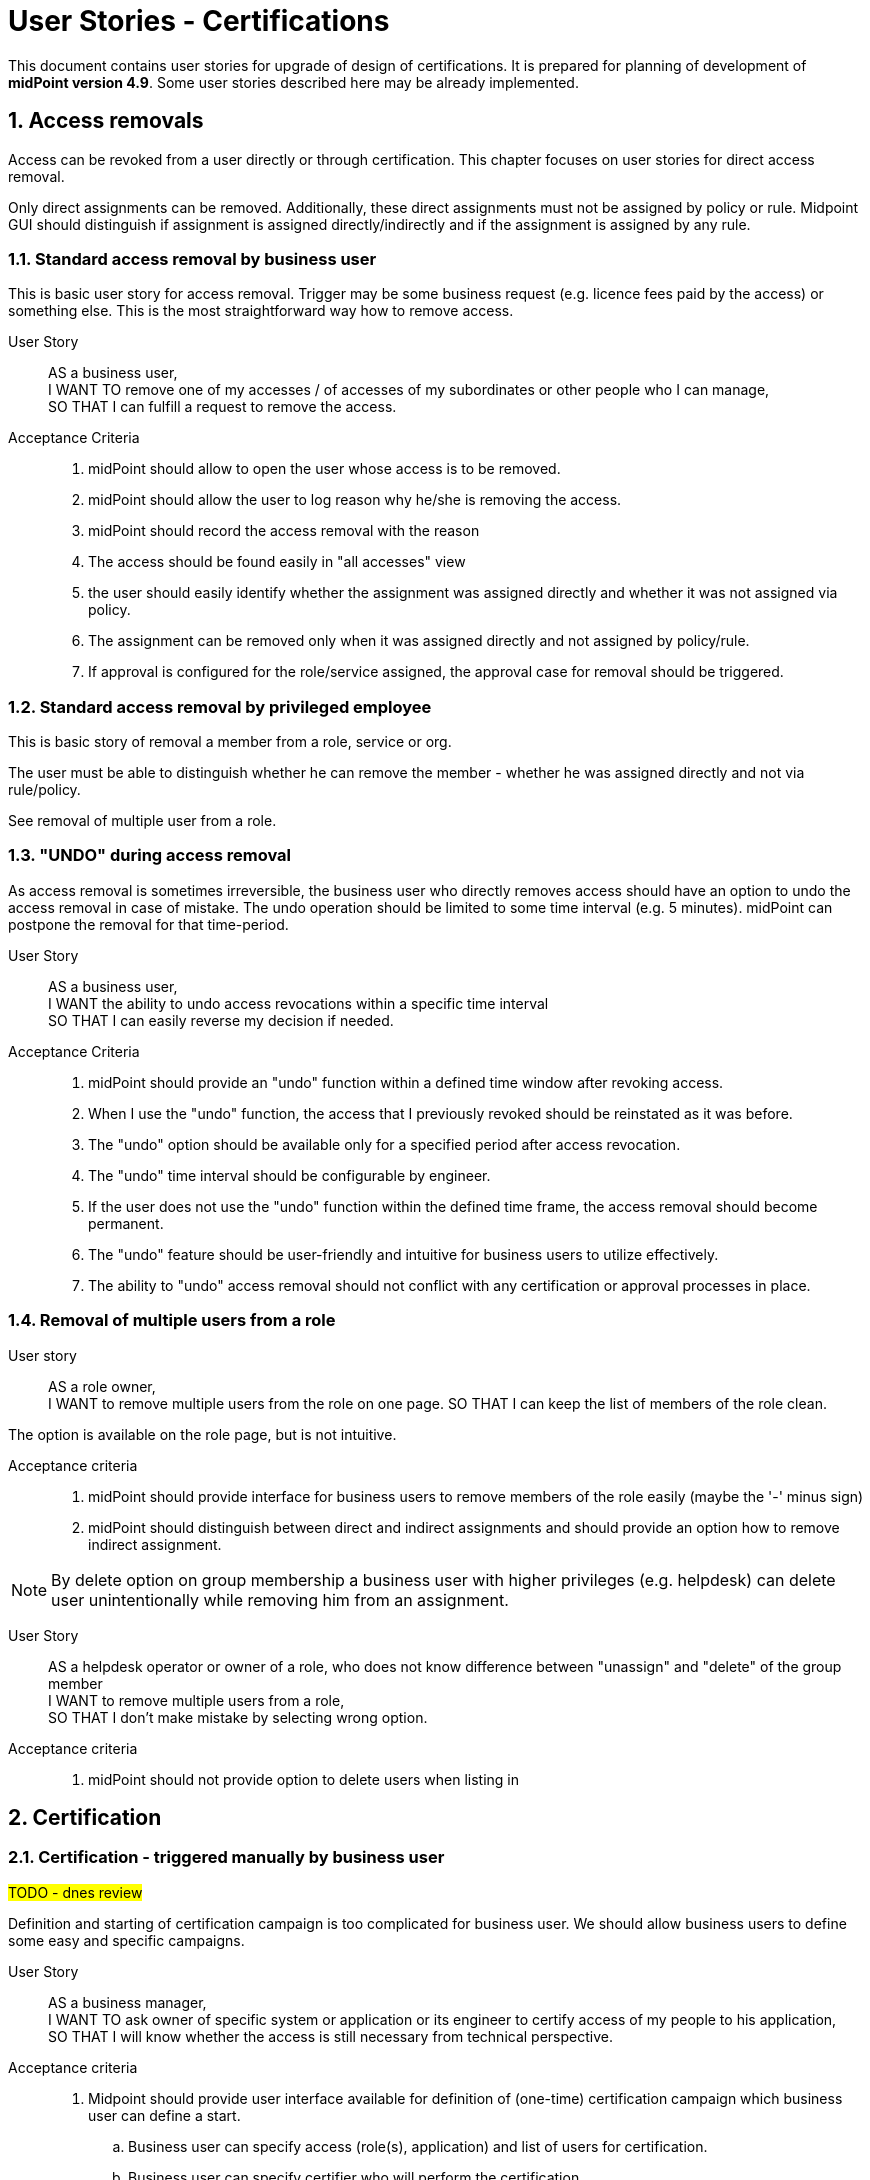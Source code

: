 = User Stories - Certifications
:page-nav-title: User Stories - Certifications
:page-toc: top
:toclevels: 3
:sectnums:
:sectnumlevels: 3

This document contains user stories for upgrade of design of certifications.
It is prepared for planning of development of *midPoint version 4.9*. Some user stories described here may be already implemented.

////
// [#_access_removal_vs_certification_triggered_by_business_user]
== Access removal vs microcertification vs certification

The removal of access can be addressed by directly removing a certain access (your own, someone's specific, or access of a group of people) or by requesting certification of the access.

.Access removal
If I perform the access removal myself, it should be a standard removal. However, if I want to ask someone else to remove the access or make a decision about it, it needs to be handled as a certification.

.Certification
Certification can relate to individual objects (certify assignments of one user) or can relate to multiple objects.
Although the concept is the same, user interface and handling should be slightly different.

Certifications are run in certification campaigns - e.g. "All managers, certify all assignments of your direct subordinates users in your org unit". The person - the manager(s) in this case - must review all assignments of all of his subordinates and respond to each assignment.
This may take time, and requires quite a lot of work. Multiple people are required to participate and review access of mutliple users.

.Microcertification
But the certification request can be specified on much smaller scope - e.g. "verify "

The certification of individual objects is called microcertification.
It should be started ad-hoc by some decision or by events.
Each certification case is individual.

The person who performs the certification should respond to the request very easily - ideally on one page.

=== Certification reporting
The reporting between certifications and microcertification cases differs.
Certifications are ran in campaigns. Microcertifications are individual.

.Certification dashboard
Certidfication dashboard should provide fast overview which chertifications ran oduring defined time period and some statistics to them (e.g. success rate).
The stats should be able to be split by certification campaing type ("template"?).




.Who can remove the access - access removal::
* end user himself
* business user to other people
** manager to his subordinates
** privileged employee (helpdesk operator, IAM admin, security officer) to specific / any employee

.Who can request access certification::

* application owner may ask for certification of accesses to his application
** all accesses
** subset of them
*** one specific role for all / subset of people
*** any access for subset of people
* security officer wants to start certification campaign for specific set of accesses
* business manager may need to ask application owner / or application engineer to tell whether specific set of users should have access to his application.
////



// TODO - sem nalinkovat user stories na removal a na certifikaciu - a aj spatne - prelinkovat tie user-stories sem.

// TODO - este povedat, ze MP by mal umoznit aj defnvoanie approval workflovu pre niektore odobratia a pre ine zase nie.

== Access removals

Access can be revoked from a user directly or through certification. This chapter focuses on user stories for direct access removal.

Only direct assignments can be removed. Additionally, these direct assignments must not be assigned by policy or rule.
Midpoint GUI should distinguish if assignment is assigned directly/indirectly and if the assignment is assigned by any rule.

=== Standard access removal by business user

This is basic user story for access removal. Trigger may be some business request (e.g. licence fees paid by the access) or something else.
This is the most straightforward way how to remove access.

User Story::

AS a business user, +
I WANT TO remove one of my accesses / of accesses of my subordinates or other people who I can manage, +
SO THAT I can fulfill a request to remove the access.

Acceptance Criteria::
. midPoint should allow to open the user whose access is to be removed.
. midPoint should allow the user to log reason why he/she is removing the access.
. midPoint should record the access removal with the reason
. The access should be found easily in "all accesses" view
. the user should easily identify whether the assignment was assigned directly and whether it was not assigned via policy.
. The assignment can be removed only when it was assigned directly and not assigned by policy/rule.
. If approval is configured for the role/service assigned, the approval case for removal should be triggered.

=== Standard access removal by privileged employee

This is basic story of removal a member from a role, service or org.

The user must be able to distinguish whether he can remove the member - whether he was assigned directly and not via rule/policy.

See removal of multiple user from a role.
// TODO - xref


=== "UNDO" during access removal

As access removal is sometimes irreversible, the business user who directly removes access should have an option to undo the access removal in case of mistake. The undo operation should be limited to some time interval (e.g. 5 minutes). midPoint can postpone the removal for that time-period.

User Story::
AS a business user, +
I WANT the ability to undo access revocations within a specific time interval +
SO THAT I can easily reverse my decision if needed.

Acceptance Criteria::
. midPoint should provide an "undo" function within a defined time window after revoking access.
. When I use the "undo" function, the access that I previously revoked should be reinstated as it was before.
. The "undo" option should be available only for a specified period after access revocation.
. The "undo" time interval should be configurable by engineer.
. If the user does not use the "undo" function within the defined time frame, the access removal should become permanent.
. The "undo" feature should be user-friendly and intuitive for business users to utilize effectively.
. The ability to "undo" access removal should not conflict with any certification or approval processes in place.


=== Removal of multiple users from a role

User story::
AS a role owner, +
I WANT to remove multiple users from the role on one page.
SO THAT I can keep the list of members of the role clean.

The option is available on the role page, but is not intuitive.

Acceptance criteria::
. midPoint should provide interface for business users to remove members of the role easily (maybe the '-' minus sign)
. midPoint should distinguish between direct and indirect assignments and should provide an option how to remove indirect assignment.

NOTE: By delete option on group membership a business user with higher privileges (e.g. helpdesk) can delete user unintentionally while removing him from an assignment.

User Story::
AS a helpdesk operator or owner of a role, who does not know difference between "unassign" and "delete" of the group member +
I WANT to remove multiple users from a role, +
SO THAT I don't make mistake by selecting wrong option.

Acceptance criteria::
. midPoint should not provide option to delete users when listing in


== Certification

=== Certification - triggered manually by business user
#TODO - dnes review#

Definition and starting of certification campaign is too complicated for business user. We should allow business users to define some easy and specific campaigns.

User Story::
AS a business manager, +
I WANT TO ask owner of specific system or application or its engineer to certify access of my people to his application, +
SO THAT I will know whether the access is still necessary from technical perspective.

Acceptance criteria::
. Midpoint should provide user interface available for definition of (one-time) certification campaign which business user can define a start.
.. Business user can specify access (role(s), application) and list of users for certification.
.. Business user can specify certifier who will perform the certification
. The user interface should be user-friendly for business users. Should not use midpoint specific terminology.
. The options should be limited with easy usage as priority.
. Midpoint can provide templates for such campaigns - defined by engineers.
.. Business user can specify just the role (or service) and who will perform the certification


=== Triggering microcertification of assignments automatically when specific metric is achieved

User Story::
AS an IAM administrator, +
I WANT TO automatically trigger certification campaign when specific metric is achieved, +
SO THAT I can improve operational efficiency and increase compliance.

Examples::
* Triggering certification of assignment of Office365 when we are reaching license limit.
* Triggering certification of users which added more than X accesses within last week
* Triggering certification of users who reached specific risk level.

Acceptance Criteria::

. the certification campaign can be triggered by specific dashboard value or other configurable metric, that can be set by IAM administrator
. midPoint should provide option for definition of minimal interval between the triggered runs - not to run the same certification too often
. midPoint should provide configuration option for starting the certification automatically or notifying IAM administrator who can start the campaign based on his decision

=== Mistake in certification

User story::
AS an IAM user who made a mistake in a certification, +
I WANT TO correct my mistake, +
SO THAT the user won't get the access removed.

=== Users excluded from certifications (VIP users):

User Story::
AS a Role Manager or IAM Administrator, +
I WANT TO define a specific set of users who will be excluded from the standard certification process (exclusion list), +
SO THAT these users' access rights will not be affected or modified during regular certifications.

This can include top management, auditors, specific users whose accesses I do not want to modify (the VIP users).
For example, if I were to certify accesses to a specific application, the application owner will not be able to revoke access for CEO or CSO.

Acceptance Criteria::
. midPoint should provide an interface to specify and modify the list of users who should be excluded from the standard certification process.
. This interface should be available to specific users only.
. When performing a standard certification, midPoint should display users in the exclusion list, but should not allow modification of their access.
    * This way, users performing certification will not be confused.
. midPoint should ensure, that certified assignments of the users in the exclusion list are not impacted by the certification results
. Modification of the exclusion list should be auditable providing a clear record of excluded users and the justification for being excluded.
. Application of the exclusion list should be optional for each certification definition.


== Microcertifications

MidPoint should provide options for certification of individual objects (e.g. users) based on specific events or event triggered manually. So not generating large certification campaign, but triggering certification of individual objects (mostly users and their accesses).

=== Certification of individual objects

User Story::
AS an IAM user, +
I WANT TO have an option to certify access rights of individual users, +
SO THAT I can easily review and validate access (assignments) of an individual through a user-friendly interface.

Acceptance Criteria::

. midPoint should provide a interface for showing the requested certification of one user
.. interface should be easier than
. IAM user should be able to perform certification with minimal number of steps. Ideally in 3:
.. open the certification request
.. read the certification details of that object in one page
.. approve, reject the certified assignment(s)
. midPoint should provide requested information in business language not using midpoint-specific terminology (e.g. delta)
. IAM user who performs certification should see all certifications he/she perfomed
.. the history has limit configurable by IAM engineed - e.g. 1 year

=== Manual trigger of certification of individual objects

User Story::
AS and IAM administrator, Role manager or Security officer, +
I WANT TO have an option to manually trigger certification of individual object (mostly user), +
SO THAT I can request their certification easily without additional complex configuration.

Acceptance Criteria::

. midPoint should provide user interface for creating certification request of individual objects.
. while creating certification request the requestor should select from predefined options to whom the certification will be sent and other details.


=== Automatic trigger of certification of individual objects

User story::
AS and IAM administrator, Role manager or Security officer, +
I WANT TO define automatic start of certification of individual object (mostly user), +
SO THAT I can request certification easily without additional complex configuration.

Examples::
* ask manager to certify user that has risk level increased over specific threshold
* ask original manager and new manager to certify assignments of the user who moved in organizational structure


=== Postpone micro-certification

If the micro-certification is raised right after user is moved from one or. unit to another, old manager may hesitate to remove user access. It is good to postpone the certification of the user's accesses of that transition period.

Not sure, whether is better to start the certification later, or enable manager feature to postpone the certification. Maybe enabling to postpone is better.

User Story::
AS a manager of a user who moved from my organizational unit to another, +
I WANT TO postpone his access certification for transition period (few weeks or a month)
SO THAT he can keep the old accesses while moving work and I will not forget to remove his accesses.


Acceptance Criteria::

. midPoint should enable approver option to postpone the certification request for the defined period
. midPoint should notify the approver when the defined period for postpone is over
. IAM engineer can configure how many times and for how long the certification can be postponed
. IAM administrator can see all the postponed and delayed certifications


=== Triggering certification of users who did not log-in for specific period of time

User Story::
AS an IAM administrator, +
I WANT TO periodically trigger a certification of users who have not logged in for a specific period of time, +
SO THAT we can regularly review user accounts or accesses of inactive users and ensure appropriate security measures.

Examples::
* certify users who have not logged in to Active Directory for last 6 months
* certify all roles providing access to SAP of the user who has not logged to SAP for last 1 year

Acceptance Criteria::

. midPoint should provide option for definition of period of inactivity of the user
. the certification of the user may be initiated automatically when the user is not logged in for specific period of time
. midPoint should provide option for configuring not only users but also accounts - if the user did not log into specific system
. the access is certified by user's manager or system owner
. midPoint should provide option to define users or systems that will be excluded from this micro-certification

=== Microcertification triggered by business users

Removal of access may be triggered ad-hoc by business users as certifications.

See xref:approvals-design-notes.adoc#_access_removal_vs_certification_triggered_by_business_user[Access removal vs certification triggered by business user] in Approvals Design Notes for difference when direct access removal and certification is to be used.

See xref:user-stories-approvals.adoc#_access_removal[Access Removal] in User Stories - Approvals for more details about how to handle access removals.

User Story::
AS an application or resource owner, +
I WANT TO request removal of access of some users from my application, +
SO THAT I can remove accesses as soon as they lost business reason for their existence.

User Story::
AS a business manager or project manager, +
I WANT TO ask Application owner/engineer to tell me, whether the application role XYZ is relevant for the specified set of tasks in the application and if not, then what should they obtain instead, +
TO provide my subordinates sufficient privileges for specifies set of tasks they have to perform.

Acceptance Criteria::
* The application owner may be able to remove (request removal of) accesses of specific users that have access to his application by asking a certification of this access.
* midPoint provides field for explaining business reason of the certification request.
* midPoint provides option for communication between relevant parties to be stored in the certification request.



== Reporting

=== Certification Dashboard

#Midpoint should provide dashboard with certification statistics.#
//TODO - more details

=== Overview of micro-certifications

User Story::
AS and IAM administrator, Role manager or Security officer, +
I WANT TO have good overview of all micro-certification cases created in the system and their state, +
SO THAT I can monitor and manage the certifications and therefore keep the security and compliance.

Acceptance Criteria::

. midPoint should provide authorized users searchable interface for overview of such micro-certification requests, with their actual state and history.
. user interface of micro-certifications should be different from certification campaigns


== Other user stories

=== Certification campaign - remove "reduce" operation

Reduce operation is not understood by users (and nor by me). It should be removed from approval options.

Following options should be available for certifications:

* Accept
* Revoke
* Not decided #or: I don't know ?#
* No response
* Prolong assignment (increase validity)

=== Certification of role definitions

In addition to the certification of user assignments, we must also support the certification of roles and their content.

In this, I assume the certification of the content of business roles, which will be performed by business role owners, as well as the certification of application roles, which will be done by application engineers. I consider the certification of business roles more important.

We must also support micro-certifications and certification campaigns

